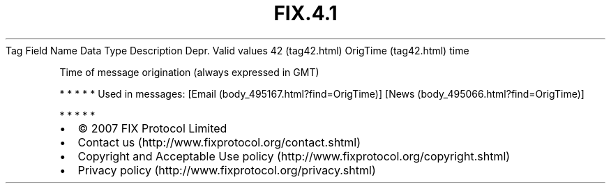 .TH FIX.4.1 "" "" "Tag #42"
Tag
Field Name
Data Type
Description
Depr.
Valid values
42 (tag42.html)
OrigTime (tag42.html)
time
.PP
Time of message origination (always expressed in GMT)
.PP
   *   *   *   *   *
Used in messages:
[Email (body_495167.html?find=OrigTime)]
[News (body_495066.html?find=OrigTime)]
.PP
   *   *   *   *   *
.PP
.PP
.IP \[bu] 2
© 2007 FIX Protocol Limited
.IP \[bu] 2
Contact us (http://www.fixprotocol.org/contact.shtml)
.IP \[bu] 2
Copyright and Acceptable Use policy (http://www.fixprotocol.org/copyright.shtml)
.IP \[bu] 2
Privacy policy (http://www.fixprotocol.org/privacy.shtml)
